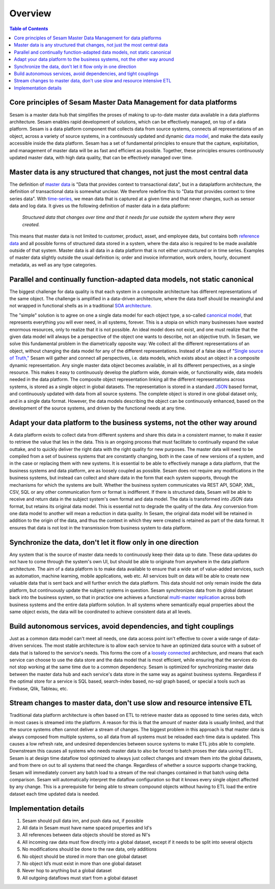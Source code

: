 ========
Overview
========

.. contents:: Table of Contents
   :depth: 2
   :local:

.. _overview-introduction:

Core principles of Sesam Master Data Management for data platforms
------------------------------------------------------------------

Sesam is a master data hub that simplifies the proses of making to
up-to-date master data available in a data platforms architecture. Sesam
enables rapid development of solutions, which can be effectively
managed, on top of a data platform. Sesam is a data platform component
that collects data from source systems, connects all representations of
an object, across a variety of source systems, in a continuously updated
and dynamic `data model <https://en.wikipedia.org/wiki/Data_model>`__,
and make the data easily accessible inside the data platform. Sesam has
a set of fundamental principles to ensure that the capture,
exploitation, and management of master data will be as fast and
efficient as possible. Together, these principles ensures continuously
updated master data, with high data quality, that can be effectively
managed over time.

Master data is any structured that changes, not just the most central data
--------------------------------------------------------------------------

The definition of `master
data <https://en.wikipedia.org/wiki/Master_data>`__ is "Data that
provides context to transactional data", but in a dataplatform
architecture, the definition of transactional data is somewhat unclear.
We therefore redefine this to "Data that provides context to time series
data". With `time-series, <https://en.wikipedia.org/wiki/Time_series>`__
we mean data that is captured at a given time and that never changes,
such as sensor data and log data. It gives us the following definition
of master data in a data platform:

   *Structured data that changes over time and that it needs for use
   outside the system where they were created.*

This means that master data is not limited to customer, product, asset,
and employee data, but contains both `reference
data <https://en.wikipedia.org/wiki/Reference_data>`__ and all possible
forms of structured data stored in a system, where the data also is
required to be made available outside of that system. Master data is all
data in a data platform that is not either unstructured or in time
series. Examples of master data slightly outside the usual definition
is; order and invoice information, work orders, hourly, document
metadata, as well as any type categories.

Parallel and continually function-adapted data models, not static canonical
---------------------------------------------------------------------------

The biggest challenge for data quality is that each system in a
composite architecture has different representations of the same object.
The challenge is amplified in a data-driven architecture, where the data
itself should be meaningful and not wrapped in functional shells as in a
traditional `SOA
architecture. <https://en.wikipedia.org/wiki/Service-oriented_architecture>`__

The "simple" solution is to agree on one a single data model for each
object type, a so-called `canonical
model <https://en.wikipedia.org/wiki/Canonical_model>`__, that
represents everything you will ever need, in all systems, forever. This
is a utopia on which many businesses have wasted enormous resources,
only to realize that it is not possible. An ideal model does not exist,
and one must realize that the given data model will always be a
perspective of the object one wants to describe, not an objective truth.
In Sesam, we solve this fundamental problem in the diametrically
opposite way: We collect all the different representations of an object,
without changing the data model for any of the different
representations. Instead of a false idea of "`Single source of
Truth," <https://en.wikipedia.org/wiki/Single_source_of_truth>`__ Sesam
will gather and connect all perspectives, i.e. data models, which exists
about an object in a composite dynamic representation. Any single master
data object becomes available, in all its different perspectives, as a
single resource. This makes it easy to continuously develop the platform
wide, domain wide, or functionality wide, data models needed in the data
platform. The composite object representation linking all the different
representations across systems, is stored as a single object in global
datasets. The representation is stored in a standard
`JSON <https://en.wikipedia.org/wiki/JSON>`__ based format, and
continuously updated with data from all source systems. The complete
object is stored in one global dataset only, and in a single data
format. However, the data models describing the object can be
continuously enhanced, based on the development of the source systems,
and driven by the functional needs at any time.

Adapt your data platform to the business systems, not the other way around
--------------------------------------------------------------------------

A data platform exists to collect data from different systems and share
this data in a consistent manner, to make it easier to retrieve the
value that lies in the data. This is an ongoing process that must
facilitate to continually expand the value outtake, and to quickly
deliver the right data with the right quality for new purposes. The
master data will need to be compiled from a set of business systems that
are constantly changing, both in the case of new versions of a system,
and in the case or replacing them with new systems. It is essential to
be able to effectively manage a data platform, that the business systems
and data platform, are as loosely coupled as possible. Sesam does not
require any modifications in the business systems, but instead can
collect and share data in the form that each system supports, through
the mechanisms for which the systems are built. Whether the business
system communicates via REST API, SOAP, XML, CSV, SQL or any other
communication form or format is indifferent. If there is structured
data, Sesam will be able to receive and return data in the subject
system's own format and data model. The data is transformed into JSON
data format, but retains its original data model. This is essential not
to degrade the quality of the data. Any conversion from one data model
to another will mean a reduction in data quality. In Sesam, the original
data model will be retained in addition to the origin of the data, and
thus the context in which they were created is retained as part of the
data format. It ensures that data is not lost in the transmission from
business system to data platform.

Synchronize the data, don't let it flow only in one direction
-------------------------------------------------------------

Any system that is the source of master data needs to continuously keep
their data up to date. These data updates do not have to come through
the system's own UI, but should be able to originate from anywhere in
the data platform architecture. The aim of a data platform is to make
data available to ensure that a wide set of value-added services, such
as automation, machine learning, mobile applications, web etc. All
services built on data will be able to create new valuable data that is
sent back and will further enrich the data platform. This data should
not only remain inside the data platform, but continuously update the
subject systems in question. Sesam synchronizes data from its global
dataset back into the business system, so that in practice one achieves
a functional `multi-master
replication <https://en.wikipedia.org/wiki/Multi-master_replication>`__
across both business systems and the entire data platform solution. In
all systems where semantically equal properties about the same object
exists, the data will be coordinated to achieve consistent data at all
levels.

Build autonomous services, avoid dependencies, and tight couplings
------------------------------------------------------------------

Just as a common data model can't meet all needs, one data access point
isn't effective to cover a wide range of data-driven services. The most
stable architecture is to allow each service to have an optimized data
source with a subset of data that is tailored to the service's needs.
This forms the core of a `loosely
connected <https://en.wikipedia.org/wiki/Loose_coupling>`__
architecture, and means that each service can choose to use the data
store and the data model that is most efficient, while ensuring that the
services do not stop working at the same time due to a common
dependency. Sesam is optimized for synchronizing master data between the
master data hub and each service's data store in the same way as against
business systems. Regardless if the optimal store for a service is SQL
based, search-index based, no-sql graph based, or special a tools such
as Firebase, Qlik, Tableau, etc.

Stream changes to master data, don't use slow and resource intensive ETL
------------------------------------------------------------------------

Traditional data platform architecture is often based on ETL to retrieve
master data as opposed to time series data, witch in most cases is
streamed into the platform. A reason for this is that the amount of
master data is usually limited, and that the source systems often cannot
deliver a stream of changes. The biggest problem in this approach is
that master data is always composed from multiple systems, so all data
from all systems must be reloaded each time data is updated. This causes
a low refresh rate, and undesired dependencies between source systems to
make ETL jobs able to complete. Downstream this causes all systems who
needs master data to also be forced to batch proses ther data usning
ETL. Sesam is at design time dataflow tool optimized to always just
collect changes and stream them into the global datasets, and from there
on out to all systems that need the change. Regardless of whether a
source supports change tracking, Sesam will immediately convert any
batch load to a stream of the real changes contained in that batch using
delta comparison. Sesam will automatically interpret the dataflow
configuration so that it knows every single object affected by any
change. This is a prerequisite for being able to stream compound objects
without having to ETL load the entire dataset each time updated data is
needed.

Implementation details
----------------------

1. Sesam should pull data inn, and push data out, if possible

2. All data in Sesam must have name spaced properties and Id's

3. All references between data objects should be stored as NI's

4. All incoming raw data must flow directly into a global dataset,
   except if it needs to be split into several objects

5. No modifications should be done to the raw data, only additions

6. No object should be stored in more than one global dataset

7. No object Id’s must exist in more than one global dataset

8. Never hop to anything but a global dataset

9. All outgoing dataflows must start from a global dataset
